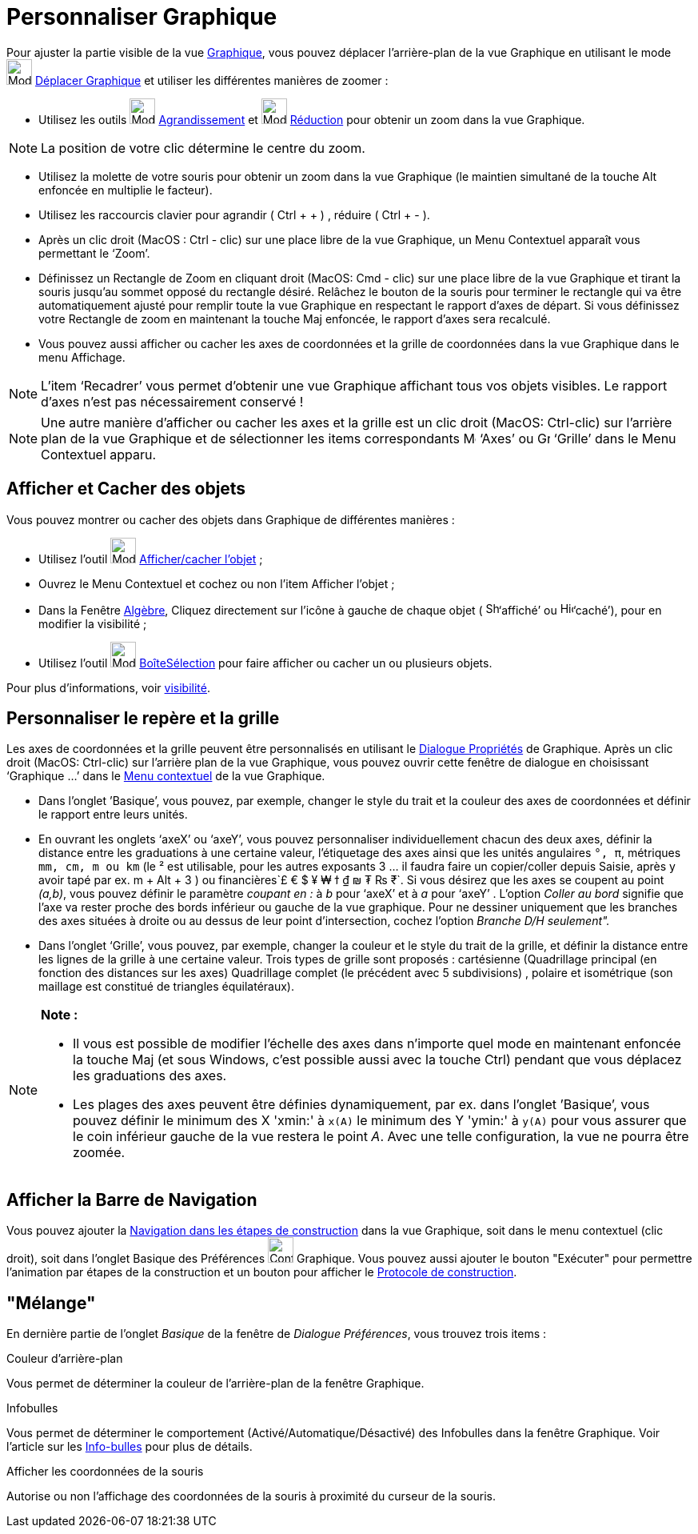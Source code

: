 = Personnaliser Graphique
:page-en: Customizing_the_Graphics_View
ifdef::env-github[:imagesdir: /fr/modules/ROOT/assets/images]

Pour ajuster la partie visible de la vue xref:/Graphique.adoc[Graphique], vous pouvez déplacer l’arrière-plan de la vue
Graphique en utilisant le mode image:Mode_translateview.png[Mode translateview.png,width=32,height=32]
xref:/tools/Déplacer_Graphique.adoc[Déplacer Graphique] et utiliser les différentes manières de zoomer :

* Utilisez les outils image:Mode_zoomin.png[Mode zoomin.png,width=32,height=32]
xref:/tools/Agrandissement.adoc[Agrandissement] et image:Mode_zoomout.png[Mode zoomout.png,width=32,height=32]
xref:/tools/Réduction.adoc[Réduction] pour obtenir un zoom dans la vue Graphique.

[NOTE]
====

La position de votre clic détermine le centre du zoom.

====

* Utilisez la molette de votre souris pour obtenir un zoom dans la vue Graphique (le maintien simultané de la touche Alt
enfoncée en multiplie le facteur).
* Utilisez les raccourcis clavier pour agrandir ( [.kcode]#Ctrl# + [.kcode]#+# ) , réduire ( [.kcode]#Ctrl# + [.kcode]#-# ).

* Après un clic droit (MacOS : Ctrl - clic) sur une place libre de la vue Graphique, un Menu Contextuel apparaît vous
permettant le ‘Zoom’.
* Définissez un Rectangle de Zoom en cliquant droit (MacOS: Cmd - clic) sur une place libre de la vue Graphique et
tirant la souris jusqu’au sommet opposé du rectangle désiré. Relâchez le bouton de la souris pour terminer le rectangle
qui va être automatiquement ajusté pour remplir toute la vue Graphique en respectant le rapport d’axes de départ. Si
vous définissez votre Rectangle de zoom en maintenant la touche Maj enfoncée, le rapport d’axes sera recalculé.
* Vous pouvez aussi afficher ou cacher les axes de coordonnées et la grille de coordonnées dans la vue Graphique dans le
menu Affichage.

[NOTE]
====

L’item ‘Recadrer’ vous permet d’obtenir une vue Graphique affichant tous vos objets visibles. Le rapport d’axes
n’est pas nécessairement conservé !

====

[NOTE]
====

Une autre manière d’afficher ou cacher les axes et la grille est un clic droit (MacOS: Ctrl-clic) sur l’arrière
plan de la vue Graphique et de sélectionner les items correspondants image:Menu_Axes.gif[Menu
Axes.gif,width=16,height=16] ‘Axes’ ou image:Grid.gif[Grid.gif,width=16,height=16] ‘Grille’ dans le Menu Contextuel
apparu.

====

== Afficher et Cacher des objets

Vous pouvez montrer ou cacher des objets dans Graphique de différentes manières :

* Utilisez l'outil image:Mode_showhideobject.png[Mode showhideobject.png,width=32,height=32]
xref:/tools/Afficher_cacher_l_objet.adoc[Afficher/cacher l’objet] ;
* Ouvrez le Menu Contextuel et cochez ou non l’item Afficher l’objet ;
* Dans la Fenêtre xref:/Algèbre.adoc[Algèbre], Cliquez directement sur l’icône à gauche de chaque objet (
image:Shown.gif[Shown.gif,width=16,height=16]‘affiché’ ou image:Hidden.gif[Hidden.gif,width=16,height=16]‘caché’), pour
en modifier la visibilité ;
* Utilisez l’outil image:Mode_showcheckbox.png[Mode showcheckbox.png,width=32,height=32]
xref:/tools/BoîteSélection.adoc[BoîteSélection] pour faire afficher ou cacher un ou plusieurs objets.

Pour plus d'informations, voir xref:/Propriétés_d_un_objet.adoc[visibilité].

== Personnaliser le repère et la grille

Les axes de coordonnées et la grille peuvent être personnalisés en utilisant le xref:/Dialogue_Propriétés.adoc[Dialogue
Propriétés] de Graphique. Après un clic droit (MacOS: Ctrl-clic) sur l’arrière plan de la vue Graphique, vous pouvez
ouvrir cette fenêtre de dialogue en choisissant ‘Graphique ...’ dans le xref:/Menu_contextuel.adoc[Menu contextuel] de
la vue Graphique.

* Dans l’onglet ’Basique’, vous pouvez, par exemple, changer le style du trait et la couleur des axes de coordonnées et
définir le rapport entre leurs unités.
* En ouvrant les onglets ‘axeX’ ou ‘axeY’, vous pouvez personnaliser individuellement chacun des deux axes, définir la
distance entre les graduations à une certaine valeur, l'étiquetage des axes ainsi que les unités angulaires `++°, π++`,
métriques `++mm, cm, m ou km++` (le ² est utilisable, pour les autres exposants 3 ... il faudra faire un copier/coller
depuis Saisie, après y avoir tapé par ex. [.kcode]#m# + [.kcode]#Alt# + [.kcode]#3# ) ou
financières`++£ € $ ¥ ₩ ϯ ₫ ₪ ₮ ₨ ₹++`. Si vous désirez que les axes se coupent au point _(a,b)_, vous pouvez définir le
paramètre _coupant en :_ à _b_ pour ‘axeX’ et à _a_ pour ‘axeY’ . L'option _Coller au bord_ signifie que l'axe va rester
proche des bords inférieur ou gauche de la vue graphique. Pour ne dessiner uniquement que les branches des axes situées
à droite ou au dessus de leur point d'intersection, cochez l'option _Branche D/H seulement"._
* Dans l’onglet ‘Grille’, vous pouvez, par exemple, changer la couleur et le style du trait de la grille, et définir la
distance entre les lignes de la grille à une certaine valeur. Trois types de grille sont proposés : cartésienne
(Quadrillage principal (en fonction des distances sur les axes) Quadrillage complet (le précédent avec 5 subdivisions) ,
polaire et isométrique (son maillage est constitué de triangles équilatéraux).

[NOTE]
====

*Note :*

* Il vous est possible de modifier l’échelle des axes dans n’importe quel mode en maintenant enfoncée la touche
[.kcode]#Maj# (et sous Windows, c’est possible aussi avec la touche [.kcode]#Ctrl#) pendant que vous déplacez les
graduations des axes.
* Les plages des axes peuvent être définies dynamiquement, par ex. dans l'onglet ’Basique’, vous pouvez définir le
minimum des X 'xmin:' à `++x(A)++` le minimum des Y 'ymin:' à `++y(A)++` pour vous assurer que le coin inférieur gauche
de la vue restera le point _A_. Avec une telle configuration, la vue ne pourra être zoomée.

====

== Afficher la Barre de Navigation

Vous pouvez ajouter la xref:/Barre_de_navigation.adoc[Navigation dans les étapes de construction] dans la vue Graphique,
soit dans le menu contextuel (clic droit), soit dans l'onglet Basique des Préférences
image:Configure-32.png[Configure-32.png,width=32,height=32] Graphique. Vous pouvez aussi ajouter le bouton "Exécuter"
pour permettre l'animation par étapes de la construction et un bouton pour afficher le
xref:/Protocole_de_construction.adoc[Protocole de construction].

== "Mélange"

En dernière partie de l'onglet _Basique_ de la fenêtre de _Dialogue Préférences_, vous trouvez trois items :

Couleur d'arrière-plan

Vous permet de déterminer la couleur de l'arrière-plan de la fenêtre Graphique.

Infobulles

Vous permet de déterminer le comportement (Activé/Automatique/Désactivé) des Infobulles dans la fenêtre Graphique. Voir
l'article sur les xref:/Info_bulles.adoc[Info-bulles] pour plus de détails.

Afficher les coordonnées de la souris

Autorise ou non l'affichage des coordonnées de la souris à proximité du curseur de la souris.
